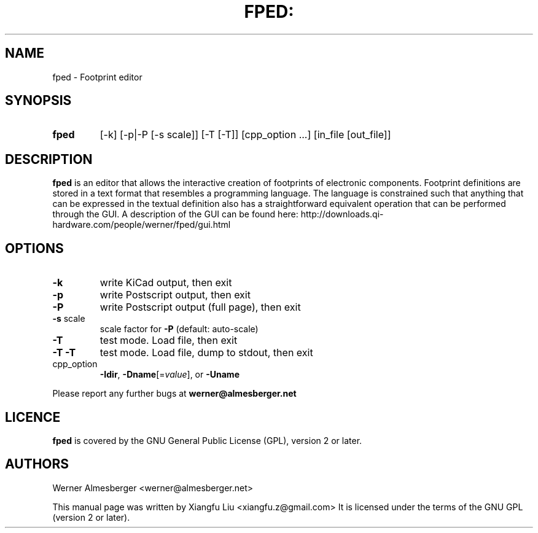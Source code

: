 .TH FPED: "1" "October 2010"
.SH NAME
fped \- Footprint editor
.SH SYNOPSIS
.TP
.B fped 
[\-k] [\-p|\-P [\-s scale]] [\-T [\-T]] [cpp_option ...] [in_file [out_file]]

.SH DESCRIPTION
.B fped 
is an editor that allows the interactive creation of footprints of
electronic components. Footprint definitions are stored in a text format
that resembles a programming language.
The language is constrained such that anything that can be expressed in
the textual definition also has a straightforward equivalent operation
that can be performed through the GUI.
A description of the GUI can be found here:
http://downloads.qi-hardware.com/people/werner/fped/gui.html
.SH OPTIONS
.TP
\fB\-k\fR
write KiCad output, then exit
.TP
\fB\-p\fR
write Postscript output, then exit
.TP
\fB\-P\fR
write Postscript output (full page), then exit
.TP
\fB\-s\fR scale
scale factor for \fB\-P\fR (default: auto\-scale)
.TP
\fB\-T\fR
test mode. Load file, then exit
.TP
\fB\-T\fR \fB\-T\fR
test mode. Load file, dump to stdout, then exit
.TP
cpp_option
\fB\-Idir\fR, \fB\-Dname\fR[=\fIvalue\fR], or \fB\-Uname\fR
.PP
Please report any further bugs at
.B werner@almesberger.net
.SH LICENCE
.B fped
is covered by the GNU General Public License (GPL), version 2 or later.
.SH AUTHORS
Werner Almesberger <werner@almesberger.net>
.PP
This manual page was written by Xiangfu Liu <xiangfu.z@gmail.com>
It is licensed under the terms of the GNU GPL (version 2 or later).
